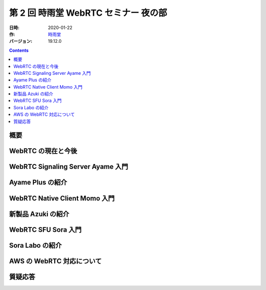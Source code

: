 #####################################
第 2 回 時雨堂 WebRTC セミナー 夜の部
#####################################

:日時: 2020-01-22
:作: `時雨堂 <https://shiguredo.jp>`_
:バージョン: 19.12.0

.. contents:: :depth: 1

概要
====




WebRTC の現在と今後
===================



WebRTC Signaling Server Ayame 入門
==================================



Ayame Plus の紹介
=================


WebRTC Native Client Momo 入門
==============================


新製品 Azuki の紹介
===================


WebRTC SFU Sora 入門
====================



Sora Labo の紹介
================



AWS の WebRTC 対応について
==========================



質疑応答
========
